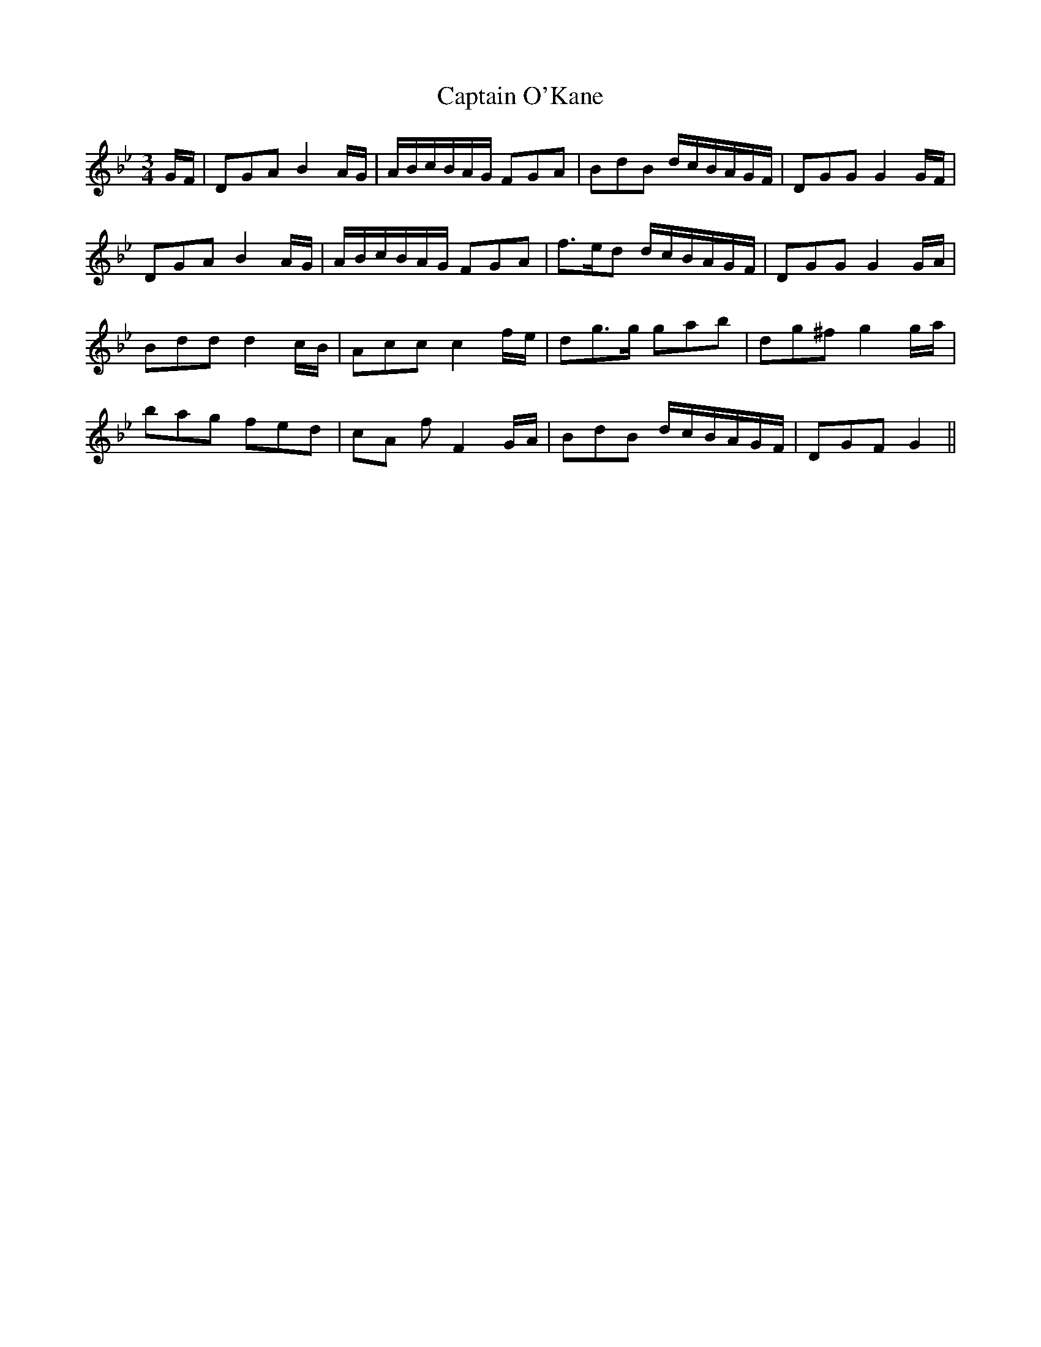 X: 6144
T: Captain O'Kane
R: waltz
M: 3/4
K: Gminor
G/F/|DGA B2 A/G/|A/B/c/B/A/G/ FGA|BdB d/c/B/A/G/F/|DGG G2 G/F/|
DGA B2 A/G/|A/B/c/B/A/G/ FGA|f3/2e/d d/c/B/A/G/F/|DGG G2 G/A/|
Bdd d2 c/B/|Acc c2 f/e/|dg3/2g/ gab|dg^f g2 g/a/|
bag fed|cA f F2 G/A/|BdB d/c/B/A/G/F/|DGF G2||

